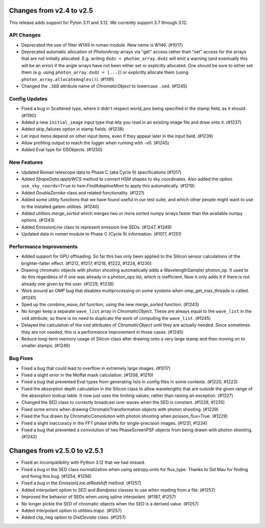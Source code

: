 Changes from v2.4 to v2.5
=========================

This release adds support for Pyton 3.11 and 3.12. We currently support 3.7 through 3.12.

API Changes
-----------

- Deprecated the use of filter W149 in roman module.  New name is W146. (#1017)
- Deprecated automatic allocation of `PhotonArray` arrays via "get" access rather than
  "set" access for the arrays that are not initially allocated.  E.g. writing
  ``dxdz = photon_array.dxdz`` will emit a warning (and eventually this will be an error)
  if the angle arrays have not been either set or explicitly allocated.  One should be sure
  to either set them (e.g. using ``photon_array.dxdz = [...]``) or explicitly allocate
  them (using ``photon_array.allocateAngles()``).  (#1191)
- Changed the ``.SED`` attribute name of `ChromaticObject` to lowercase ``.sed``. (#1245)


Config Updates
--------------

- Fixed a bug in Scattered type, where it didn't respect world_pos being specified in the
  stamp field, as it should.  (#1190)
- Added a new ``initial_image`` input type that lets you read in an existing image file
  and draw onto it. (#1237)
- Added skip_failures option in stamp fields.  (#1238)
- Let input items depend on other input items, even if they appear later in the input field.
  (#1239)
- Allow profiling output to reach the logger when running with -v0. (#1245)
- Added Eval type for GSObjects. (#1250)


New Features
------------

- Updated Roman telescope data to Phase C (aka Cycle 9) specifications (#1017)
- Added `ShapeData.applyWCS` method to convert HSM shapes to sky coordinates.  Also added
  the option ``use_sky_coords=True`` to `hsm.FindAdaptiveMom` to apply this automatically. (#1219)
- Added `DoubleZernike` class and related functionality. (#1221)
- Added some utility functions that we have found useful in our test suite, and which other
  people might want to use to the installed galsim.utilities. (#1240)
- Added `utilities.merge_sorted` which merges two or more sorted numpy arrays faster than
  the available numpy options. (#1243)
- Added `EmissionLine` class to represent emission line SEDs. (#1247, #1249)
- Updated data in `roman` module to Phase C (Cycle 9) information. (#1017, #1251)


Performance Improvements
------------------------

- Added support for GPU offloading.  So far this has only been applied to the Silicon sensor
  calculations of the brighter-fatter effect. (#1212, #1217, #1218, #1222, #1224, #1230)
- Drawing chromatic objects with photon shooting automatically adds a WavelengthSampler photon_op.
  It used to do this regardless of if one was already in a photon_ops list, which is inefficient.
  Now it only adds it if there is not already one given by the user. (#1229, #1236)
- Work around an OMP bug that disables multiprocessing on some systems when omp_get_max_threads
  is called. (#1241)
- Sped up the `combine_wave_list` function, using the new `merge_sorted` function.  (#1243)
- No longer keep a separate ``wave_list`` array in `ChromaticObject`.  These are always
  equal to the ``wave_list`` in the ``sed`` attribute, so there is no need to duplicate the
  work of computing the ``wave_list``. (#1245)
- Delayed the calculation of the ``sed`` attributes of `ChromaticObject` until they are actually
  needed.  Since sometimes they are not needed, this is a performance improvement in those cases.
  (#1245)
- Reduce long-term memory usage of Silicon class after drawing onto a very large stamp and
  then moving on to smaller stamps. (#1246)


Bug Fixes
---------

- Fixed a bug that could lead to overflow in extremely large images. (#1017)
- Fixed a slight error in the Moffat maxk calculation. (#1208, #1210)
- Fixed a bug that prevented Eval types from generating lists in config files in some contexts.
  (#1220, #1223)
- Fixed the absorption depth calculation in the Silicon class to allow wavelengths that are
  outside the given range of the absorption lookup table.  It now just uses the limiting values,
  rather than raising an exception. (#1227)
- Changed the SED class to correctly broadcast over waves when the SED is constant. (#1228, #1235)
- Fixed some errors when drawing ChromaticTransformation objects with photon shooting. (#1229)
- Fixed the flux drawn by ChromaticConvolution with photon shooting when poisson_flux=True. (#1229)
- Fixed a slight inaccuracy in the FFT phase shifts for single-precision images. (#1231, #1234)
- Fixed a bug that prevented a convolution of two PhaseScreenPSF objects from being drawn with
  photon shooting. (#1242)


Changes from v2.5.0 to v2.5.1
=============================

- Fixed an incompatibility with Python 3.12 that we had missed.
- Fixed a bug in the SED class normalization when using astropy.units for flux_type.  Thanks
  to Sid Mau for finding and fixing this bug. (#1254, #1256)
- Fixed a bug in the `EmissionLine.atRedshift` method. (#1257)
- Added interpolant option to `SED` and `Bandpass` classes to use when reading from a file.
  (#1257)
- Improved the behavior of SEDs when using spline interpolant. (#1187, #1257)
- No longer pickle the SED of chromatic objects when the SED is a derived value. (#1257)
- Added interpolant option to `utilities.trapz`. (#1257)
- Added clip_neg option to `DistDeviate` class. (#1257)
